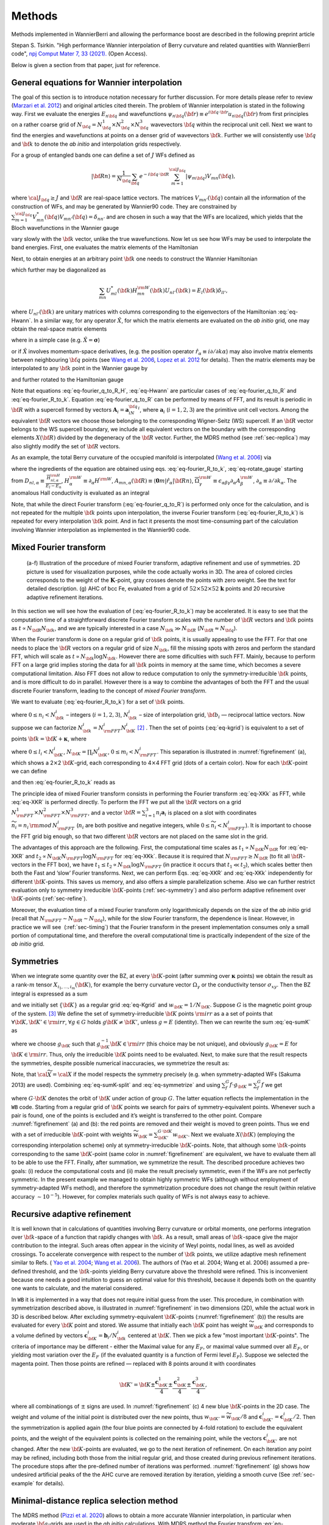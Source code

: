 *********************
Methods 
*********************

Methods implemented in WannierBerri and allowing the performance boost are described in the following preprint article 

Stepan S. Tsirkin. "High performance Wannier interpolation of Berry curvature and related quantities with WannierBerri code", `npj Comput Mater 7, 33 (2021).  <https://www.nature.com/articles/s41524-021-00498-5>`_ (Open Access).

Below is given a section from that paper, just for reference.

.. _sec-wanfun:

General equations for Wannier interpolation
-------------------------------------------------------

The goal of this section is to introduce notation necessary for further
discussion. For more details please refer to review (`Marzari et al. 2012 <https://journals.aps.org/rmp/abstract/10.1103/RevModPhys.84.1419>`_) 
and original articles cited therein. The problem of Wannier
interpolation is stated in the following way. First we evaluate the
energies :math:`E_{n{\bf q}}` and wavefunctions
:math:`\psi_{n{\bf q}}({\bf r})\equiv e^{i{\bf q}\cdot{\bf r}}u_{n{\bf q}}({\bf r})`
from first principles on a rather coarse grid of
:math:`N_{\bf q}=N_{\bf q}^1\times N_{\bf q}^2\times N_{\bf q}^3`
wavevectors :math:`{\bf q}` within the reciprocal unit cell. Next we
want to find the energies and wavefunctions at points on a denser grid
of wavevectors :math:`{\bf k}`. Further we will consistently use
:math:`{\bf q}` and :math:`{\bf k}` to denote the *ab initio* and
interpolation grids respectively.

For a group of entangled bands one can define a set of :math:`J` WFs
defined as

.. math:: \vert{\bf R}n\rangle=\frac{1}{N_{\bf q}}\sum_{\bf q}e^{-i{\bf q}\cdot{\bf R}} \sum_{m=1}^{{\cal J}_{\bf q}} \vert\psi_{m{\bf q}}\rangle V_{mn}({\bf q}),

where :math:`{\cal J}_{\bf q}\ge J` and :math:`{\bf R}` are real-space
lattice vectors. The matrices :math:`V_{mn'}({\bf q})` contain all the
information of the construction of WFs, and may be generated by
Wannier90 code. They are constrained by
:math:`\sum_{m=1}^{{\cal J}_{\bf q}} V^*_{mn}({\bf q})V_{mn'}({\bf q})=\delta_{nn'}`
and are chosen in such a way that the WFs are localized, which yields
that the Bloch wavefunctions in the Wannier gauge

.. math::
   :label: eq-psiW

   \vert\psi_{n{\bf k}}^{\rm W}\rangle \equiv e^{i{\bf k}\cdot{\bf r}}\vert u_{n{\bf k}}^{\rm W}\rangle\equiv  \sum_{{\bf R}}e^{i{\bf k}\cdot{\bf R}}\vert{\bf R}n\rangle  \label{eq:psiW}

vary slowly with the :math:`{\bf k}` vector, unlike the true
wavefunctions. Now let us see how WFs may be used to interpolate the
band energies. First, one evaluates the matrix elements of the
Hamiltonian

.. math::
   :label: eq-fourier_q_to_R_H

   \begin{gathered}
       H_{mn}({\bf R})\equiv\frac{1}{N_{\bf q}}\sum_{\bf q}e^{-i{\bf q}\cdot{\bf R}} \langle\psi_{m{\bf q}}^{\rm W}\vert\hat{H}\vert\psi_{n{\bf q}}^{\rm W}\rangle=\\
       =\frac{1}{N_{\bf q}}\sum_{\bf q}e^{-i{\bf q}\cdot{\bf R}}\sum_{l}V^*_{lm}({\bf q})E_{l{\bf q}}V_{ln}({\bf q}).
       \label{eq:fourier_q_to_R_H}\end{gathered}

Next, to obtain energies at an arbitrary point :math:`{\bf k}` one needs
to construct the Wannier Hamiltonian

.. math::
   :label: eq-Hwann

   H_{mn}^{\rm W}({\bf k})=\sum_{\bf R}H_{mn}({\bf R})e^{i{\bf k}\cdot{\bf R}}, \label{eq:Hwann}

which further may be diagonalized as

.. math:: \sum_{mn} U_{ml}^*({\bf k}) H_{mn}^{\rm W}({\bf k})U_{nl'}({\bf k})=E_l({\bf k}) \delta_{ll'},

where :math:`U_{nl'}({\bf k})` are unitary matrices with columns
corresponding to the eigenvectors of the Hamiltonian
:eq:`eq-Hwann`. In a similar way, for any operator
:math:`\hat{X}`, for which the matrix elements are evaluated on the *ab
initio* grid, one may obtain the real-space matrix elements

.. math::
   :label: eq-fourier_q_to_R

   X_{mn}({\bf R})\equiv\frac{1}{N_{\bf q}}\sum_{\bf q}e^{-i{\bf q}\cdot{\bf R}} X_{mn}^{\text{W}}({\bf q}), \label{eq:fourier_q_to_R}

where in a simple case (e.g. :math:`\hat{X}=\boldsymbol{\sigma}`)

.. math::
   :label: eq-H_to_W

   X_{mn}^{\text{W}}({\bf q})= \sum_{ll'}V_{lm}^*({\bf q}) \langle\psi_{m{\bf q}}\vert\hat{X}\vert\psi_{n{\bf q}}\rangle V_{l'n}({\bf q}), \label{eq:H_to_W}

or if :math:`\hat{X}` involves momentum-space derivatives, (e.g. the
position operator
:math:`\hat{r}_\alpha\equiv i\partial/\partial k\alpha`) may also
involve matrix elements between neighbouring :math:`{\bf q}` points (see
`Wang et al. 2006 <https://journals.aps.org/prb/abstract/10.1103/PhysRevB.74.195118>`_, 
`Lopez et al. 2012 <https://doi.org/10.1103/PhysRevB.85.014435.>`_ for details). Then the matrix
elements may be interpolated to any :math:`{\bf k}` point in the Wannier
gauge by

.. math::
   :label: eq-fourier_R_to_k

   X_{mn}^{\rm W}({\bf k})=\sum_{\bf R}X_{mn}({\bf R})e^{i{\bf k}\cdot{\bf R}} , \label{eq:fourier_R_to_k}

and further rotated to the Hamiltonian gauge

.. math::
   :label: eq-rotate_gauge

   \overline{X}_{mn}^{\rm H}({\bf k})=\left( U^\dagger\cdot X^{\rm W}\cdot U \right)_{mn} . \label{eq:rotate_gauge}

Note that equations :eq:`eq-fourier_q_to_R_H`,
:eq:`eq-Hwann` are particular cases of
:eq:`eq-fourier_q_to_R` and
:eq:`eq-fourier_R_to_k`. Equation
:eq:`eq-fourier_q_to_R` can be performed by means
of FFT, and its result is periodic in :math:`{\bf R}` with a supercell
formed by vectors :math:`\mathbf{A}_i=\mathbf{a}_iN_{\bf q}^i`, where
:math:`\mathbf{a}_i` (:math:`i=1,2,3`) are the primitive unit cell
vectors. Among the equivalent :math:`{\bf R}` vectors we choose those
belonging to the corresponding Wigner-Seitz (WS) supercell. If an
:math:`{\bf R}` vector belongs to the WS supercell boundary, we include
all equivalent vectors on the boundary with the corresponding elements
:math:`X({\bf R})` divided by the degeneracy of the :math:`{\bf R}`
vector. Further, the MDRS method (see :ref:`sec-replica`) may also slightly modify the set
of :math:`{\bf R}` vectors.

As an example, the total Berry curvature of the occupied manifold is
interpolated (`Wang et al. 2006 <https://journals.aps.org/prb/abstract/10.1103/PhysRevB.74.195118>`_) via

.. math::
   :label: eq-Berry-wanint

   \begin{gathered}
   \Omega_\gamma ({\bf k}) =   {\rm Re\,}\sum_n^{\text{occ}}\overline{\Omega}^{\rm H}_{nn,\gamma}
   -2\epsilon_{\alpha\beta\gamma}{\rm Re\,}\sum_n^{\text{occ}}\sum_l^{\text{unocc}}D_{nl,\alpha}\overline{A}^{\rm H}_{ln,\beta}  \\
    +\epsilon_{\alpha\beta\gamma}{\rm Im\,}\sum_n^{\text{occ}}\sum_l^{\text{unocc}}D_{nl,\alpha} D_{ln,\beta} ,
   \label{eq:Berry-wanint}\end{gathered}

where the ingredients of the equation are obtained using
eqs. :eq:`eq-fourier_R_to_k`,
:eq:`eq-rotate_gauge` starting from
:math:`D_{nl,\alpha}\equiv\frac{\overline{H}_{nl,\alpha}^{\rm H}}{E_l-E_n}`,
:math:`H_\alpha^{\rm W}\equiv\partial_\alpha H^{\rm W}`,
:math:`A_{mn,\alpha}({\bf R})\equiv\langle\mathbf{0}m\vert\hat{r}_\alpha\vert{\bf R}n\rangle`,
:math:`\overline{\Omega}_\gamma^{\rm W} \equiv\epsilon_{\alpha\beta\gamma}\partial_\alpha A^{\rm W}_\beta`,
:math:`\partial_\alpha\equiv \partial/\partial{k_\alpha}`. The anomalous
Hall conductivity is evaluated as an integral

.. math::
   :label: eq-AHC

   \sigma_{\alpha\beta}^{\rm AHE}=-\frac{e^2}{\hbar}\epsilon_{\alpha\beta\gamma}\int \frac{d{\bf k}}{(2\pi)^3}\Omega_\gamma({\bf k}).
       \label{eq:AHC}

Note, that while the direct Fourier transform
(:eq:`eq-fourier_q_to_R`) is performed only once
for the calculation, and is not repeated for the multiple
:math:`{\bf k}` points upon interpolation, the inverse Fourier transform
(:eq:`eq-fourier_R_to_k`) is repeated for every
interpolation :math:`{\bf k}` point. And in fact it presents the most
time-consuming part of the calculation involving Wannier interpolation
as implemented in the Wannier90 code.


.. _sec-FFT:

Mixed Fourier transform 
--------------------------------

.. _figrefinement:
.. figure:: imag/figures/refinement.pdf.svg
   :width: 100%

   (a-f) Illustration of the procedure of mixed Fourier transform, adaptive refinement and use of symmetries. 
   2D picture is used for visualization purposes, while the code actually works in 3D.  
   The area of colored circles corresponds to the weight of the :math:`\mathbf{K}`-point, 
   gray crosses denote the points with zero weight. See the text for detailed description. 
   (g) AHC of bcc Fe, evaluated from a grid of :math:`52\times 52\times 52` :math:`\mathbf{k}` points and 20 recursive adaptive refinement iterations.

In this section we will see how the evaluation of
(:eq:`eq-fourier_R_to_k`) may be accelerated. It is
easy to see that the computation time of a straightforward discrete
Fourier transform scales with the number of :math:`{\bf R}` vectors and
:math:`{\bf k}` points as :math:`t\propto N_{\bf R}N_{\bf k}`, and we
are typically interested in a case :math:`N_{\bf k}\gg N_{\bf R}`
(:math:`N_{\bf R}\approx N_{\bf q}`).

When the Fourier transform is done on a regular grid of :math:`{\bf k}`
points, it is usually appealing to use the FFT. For that one needs to
place the :math:`{\bf R}` vectors on a regular grid of size
:math:`N_{\bf k}`, fill the missing spots with zeros and perform the
standard FFT, which will scale as
:math:`t\propto N_{\bf k}\log{N_{\bf k}}`. However there are some
dificulties with such FFT. Mainly, because to perform FFT on a large
grid implies storing the data for all :math:`{\bf k}` points in memory
at the same time, which becomes a severe computational limitation. Also
FFT does not allow to reduce computation to only the
symmetry-irreducible :math:`{\bf k}` points, and is more difficult to do
in parallel. However there is a way to combine the advantages of both
the FFT and the usual discrete Fourier transform, leading to the concept
of *mixed Fourier transform*.

We want to evaluate (:eq:`eq-fourier_R_to_k`) for a
set of :math:`{\bf k}` points.

.. math::
   :label: eq-kgrid

   {\bf k}_{n_1,n_2,n_3}=\frac{n_1}{N_{\bf k}^1}{\bf b}_1 +\frac{n_2}{N_{\bf k}^2}{\bf b}_2 +\frac{n_3}{N_{\bf k}^3}{\bf b}_3 ,   \label{eq:kgrid}

where :math:`0\le n_i< N_{\bf k}^i` – integers (:math:`i=1,2,3`),
:math:`N_{\bf k}^i` – size of interpolation grid, :math:`{\bf b}_i` —
reciprocal lattice vectors. Now suppose we can factorize
:math:`N_{\bf k}^i=N_{\rm FFT}^i N_{\bf K}^i`\  [2]_ . Then the set of
points (:eq:`eq-kgrid`) is equivalent to a set of points
:math:`{\bf k}={\bf K}+\boldsymbol{\kappa}`, where

.. math::
   :label: eq-Kgrid

   \begin{aligned}
   {\bf K}_{l_1,l_2,l_3}&=&\frac{l_1}{N_{\bf k}^1}{\bf b}_1 +\frac{l_2}{N_{\bf k}^2}{\bf b}_2 +\frac{l_3}{N_{\bf k}^3}{\bf b}_3,  \label{eq:Kgrid}  \\
   \boldsymbol{\kappa}_{m_1,m_2,m_3}&=&\frac{m_1}{N_{\rm FFT}^1}{\bf b}_1 +\frac{m_2}{N_{\rm FFT}^2}{\bf b}_2 +\frac{m_3}{N_{\rm FFT}^3}{\bf b}_3,    \end{aligned}

where :math:`0\le l_i< N_{\bf K}^i`,
:math:`N_{\bf K}=\prod_i N_{\bf K}^i`, :math:`0\le m_i< N_{\rm FFT}^i`.
This separation is illustrated in
:numref:`figrefinement` (a), which shows a
2\ :math:`\times`\ 2 :math:`{\bf K}`-grid, each corresponding to
4\ :math:`\times`\ 4 FFT grid (dots of a certain color). Now for each
:math:`{\bf K}`-point we can define

.. math::
   :label: eq-XKR

   X_{mn}({\bf K},{\bf R})\equiv X_{mn}({\bf R})e^{i{\bf K}\cdot{\bf R}} \label{eq:XKR}

and then :eq:`eq-fourier_R_to_k` reads as

.. math::
   :label: eq-XKk

   X_{mn}^{\rm W}({\bf k}={\bf K}+\boldsymbol{\kappa}) = \sum_{\bf R}X_{mn}({\bf K},{\bf R})e^{i\boldsymbol{\kappa}\cdot{\bf R}} \label{eq:XKk}

The principle idea of mixed Fourier transform consists in performing the
Fourier transform :eq:`eq-XKk` as FFT, while
:eq:`eq-XKR` is performed directly. To perform the FFT we put
all the :math:`{\bf R}` vectors on a grid
:math:`N_{\rm FFT}^1\times N_{\rm FFT}^2\times N_{\rm FFT}^3`, and a
vector :math:`{\bf R}=\sum_{i=1}^3 n_i\mathbf{a}_i` is placed on a slot
with coordinates :math:`\widetilde{n}_i= n_i\,{\rm mod}\,N_{\rm FFT}^i`
(:math:`n_i` are both positive and negative integers, while
:math:`0\le \widetilde{n}_i<N_{\rm FFT}^i`). It is important to choose
the FFT grid big enough, so that two different :math:`{\bf R}` vectors
are not placed on the same slot in the grid.

The advantages of this approach are the following. First, the
computational time scales as :math:`t_1\propto N_{\bf K}N_{\bf R}` for
:eq:`eq-XKR` and
:math:`t_2\propto N_{\bf K}N_{\rm FFT}\log N_{\rm FFT}` for
:eq:`eq-XKk`. Because it is required that
:math:`N_{\rm FFT}\ge N_{\bf R}` (to fit all :math:`{\bf R}`-vectors in
the FFT box), we have
:math:`t_1 \le t_2 \propto N_{\bf k}\log N_{\rm FFT}` (in practice it
occurs that :math:`t_1 \ll t_2`), which scales better then both the Fast
and ’slow’ Fourier transforms. Next, we can perform
Eqs. :eq:`eq-XKR` and :eq:`eq-XKk` independently for
different :math:`{\bf K}`-points. This saves us memory, and also offers
a simple parallelization scheme. Also we can further restrict evaluation
only to symmetry irreducible :math:`{\bf K}`-points
(:ref:`sec-symmetry`) and also perform adaptive
refinement over :math:`{\bf K}`-points
(:ref:`sec-refine`).

Moreover, the evaluation time of a mixed Fourier transform only
logarithmically depends on the size of the *ab initio* grid (recall that
:math:`N_{\rm FFT}\sim N_{\bf R}\sim N_{\bf q}`), while for the slow
Fourier transform, the dependence is linear. However, in practice we
will see  (:ref:`sec-timing`) that the Fourier transform in
the present implementation consumes only a small portion of
computational time, and therefore the overall computational time is
practically independent of the size of the *ab initio* grid.


.. _sec-symmetry:

Symmetries 
-------------------------

When we integrate some quantity over the BZ, at every
:math:`{\bf K}`-point (after summing over :math:`\boldsymbol{\kappa}`
points) we obtain the result as a rank-:math:`m` tensor
:math:`X_{i_1,\ldots,i_m}({\bf K})`, for example the berry curvature
vector :math:`\Omega_\gamma` or the conductivity tensor
:math:`\sigma_{xy}`. Then the BZ integral is expressed as a sum

.. math::
   :label: eq-sumK

   {\cal X}=\sum_{\bf K}^{\rm all}  X({\bf K})w_{\bf K}\label{eq:sumK}

and we initially set :math:`\{{\bf K}\}` as a regular grid
:eq:`eq-Kgrid` and :math:`w_{\bf K}=1/N_{\bf K}`. Suppose
:math:`G` is the magnetic point group of the system. [3]_ We define the
set of symmetry-irreducible :math:`{\bf K}` points :math:`\rm irr` as a
a set of points that :math:`\forall {\bf K},{\bf K}'\in{\rm irr}`,
:math:`\forall g\in G` holds :math:`g{\bf K}\neq{\bf K}'`, unless
:math:`g=E` (identity). Then we can rewrite the sum
:eq:`eq-sumK` as

.. math::
   :label: eq-sumK-split

   {\cal X}=\sum_{\bf K}^{\rm all}  g_{\bf K}X(g_{\bf K}^{-1}{\bf K})w_{\bf K}
         \label{eq:sumK-split}

where we choose :math:`g_{\bf K}` such that
:math:`g_{\bf K}^{-1}{\bf K}\in{\rm irr}` (this choice may be not
unique), and obviously :math:`g_{\bf K}=E` for
:math:`{\bf K}\in{\rm irr}`. Thus, only the irreducible :math:`{\bf K}`
points need to be evaluated. Next, to make sure that the result respects
the symmetries, despite possible numerical inaccuracies, we symmetrize
the result as:

.. math::
   :label: eq-symmetrize

   {\cal\widetilde X} = \frac{1}{|G|}\sum_f^{G} f {\cal X}.   \label{eq:symmetrize}

Note, that :math:`{\cal\widetilde X}={\cal X}` if the model respects the
symmetry precisely (e.g. when symmetry-adapted WFs (Sakuma 2013) are
used). Combining :eq:`eq-sumK-split` and
:eq:`eq-symmetrize` and using
:math:`\sum_f^{G} f\cdot g_{\bf K}= \sum_f^{G} f` we get

.. math::
   :label: eq-symmetrize-final

   {\cal\widetilde X}= \frac{1}{|G|}\sum_f^{G} f \left[\sum_{\bf K}^{\rm irr}  X({\bf K}) \left( \sum_{{\bf K}'}^{G\cdot{\bf K}} w_{{\bf K}'} \right) \right] , \label{eq:symmetrize-final}

where :math:`G\cdot{\bf K}` denotes the orbit of :math:`{\bf K}` under
action of group :math:`G`. The latter equation reflects the
implementation in the ``WB`` code. Starting from a regular grid of
:math:`{\bf K}` points we search for pairs of symmetry-equivalent
points. Whenever such a pair is found, one of the points is excluded and
it’s weight is transferred to the other point. Compare
:numref:`figrefinement` (a) and (b): the red
points are removed and their weight is moved to green points. Thus we
end with a set of irreducible :math:`{\bf K}`-point with weights
:math:`\widetilde{w}_{\bf K}=\sum_{{\bf K}'}^{G\cdot{\bf K}} w_{{\bf K}'}`.
Next we evaluate :math:`X({\bf K})` (employing the corresponding
interpolation scheme) only at symmetry-irreducible
:math:`{\bf K}`-points. Note, that although some :math:`{\bf k}`-points
corresponding to the same :math:`{\bf K}`-point (same color in
:numref:`figrefinement` are equivalent, we have to
evaluate them all to be able to use the FFT. Finally, after summation,
we symmetrize the result. The described procedure achieves two goals:
(i) reduce the computational costs and (ii) make the result precisely
symmetric, even if the WFs are not perfectly symmetric. In the present
example we managed to obtain highly symmetric WFs (although without
employment of symmetry-adapted WFs method), and therefore the
symmetrization procedure does not change the result (within relative
accuracy :math:`\sim 10^{-5}`). However, for complex materials such
quality of WFs is not always easy to achieve.


.. _sec-refine:

Recursive adaptive refinement  
-------------------------------

It is well known that in calculations of quantities involving Berry
curvature or orbital moments, one performs integration over
:math:`{\bf k}`-space of a function that rapidly changes with
:math:`{\bf k}`. As a result, small areas of :math:`{\bf k}`-space give
the major contribution to the integral. Such areas often appear in the
vicinity of Weyl points, nodal lines, as well as avoided crossings. To
accelerate convergence with respect to the number of :math:`{\bf k}`
points, we utilize adaptive mesh refinement similar to Refs. (
`Yao et al. 2004 <https://doi.org/10.1103/PhysRevLett.92.037204.>`_; 
`Wang et al. 2006 <https://journals.aps.org/prb/abstract/10.1103/PhysRevB.74.195118>`_). The authors of (Yao et al. 2004; Wang et al.
2006) assumed a pre-defined threshold, and the :math:`{\bf k}`-points
yielding Berry curvature above the threshold were refined. This is
inconvenient because one needs a good intuition to guess an optimal
value for this threshold, because it depends both on the quantity one
wants to calculate, and the material considered.

In ``WB`` it is implemented in a way that does not require initial guess
from the user. This procedure, in combination with symmetrization
described above, is illustrated in
:numref:`figrefinement` in two dimensions (2D),
while the actual work in 3D is described below. After excluding
symmetry-equivalent :math:`{\bf K}`-points
(:numref:`figrefinement` (b)) the results are
evaluated for every :math:`{\bf K}` point and stored. We assume that
initially each :math:`{\bf K}` point has weight
:math:`\widetilde{w}_{\bf K}` and corresponds to a volume defined by
vectors :math:`\mathbf{c}_{\bf K}^i=\mathbf{b}_i/N_{\bf k}^i` centered
at :math:`{\bf K}`. Then we pick a few "most important
:math:`{\bf K}`-points". The criteria of importance may be different -
either the Maximal value for any :math:`E_F`, or maximal value summed
over all :math:`E_F`, or yielding most variation over the :math:`E_F`
(if the evaluated quantity is a function of Fermi level :math:`E_F`).
Suppose we selected the magenta point. Then those points are refined —
replaced with 8 points around it with coordinates

.. math:: {\bf K}'={\bf K}\pm\frac{\mathbf{c}_{\bf K}^1}{4}\pm\frac{\mathbf{c}_{\bf K}^2}{4}\pm\frac{\mathbf{c}_{\bf K}^3}{4},

where all combinationgs of :math:`\pm` signs are used. In
:numref:`figrefinement` (c) 4 new blue
:math:`{\bf K}`-points in the 2D case. The weight and volume of the
initial point is distributed over the new points, thus
:math:`w_{{\bf K}'}=\widetilde{w}_{\bf K}/8` and
:math:`\mathbf{c}_{{\bf K}'}^i=\mathbf{c}_{{\bf K}}^i/2`. Then the
symmetrization is applied again (the four blue points are connected by
4-fold rotation) to exclude the equivalent points, and the weight of the
equivalent points is collected on the remaining point, while the vectors
:math:`\mathbf{c}_{{\bf K}'}^i` are not changed. After the new
:math:`{\bf K}`-points are evaluated, we go to the next iteration of
refinement. On each iteration any point may be refined, including both
those from the initial regular grid, and those created during previous
refinement iterations. The procedure stops after the pre-defined number
of iterations was performed.
:numref:`figrefinement` (g) shows how undesired
artificial peaks of the the AHC curve are removed iteration by
iteration, yielding a smooth curve (See :ref:`sec-example` for details).



.. _sec-replica:

Minimal-distance replica selection method
-------------------------------------------

The MDRS method (`Pizzi et al. 2020 <https://doi.org/10.1088/1361-648x/ab51ff.>`_) allows to obtain a more accurate
Wannier interpolation, in particular when moderate :math:`{\bf q}`-grids
are used in the *ab initio* calculations. With MDRS method the Fourier
transform :eq:`eq-fourier_R_to_k` is modified in
the following way:

.. math::
   :label: eq-replica

   X_{mn}^{\rm W}({\bf k})=\sum_{\bf R}\frac{1}{{\cal N}_{mn{\bf R}}} X_{mn}({\bf R})\sum_{j=1}^{{\cal N}_{mn{\bf R}}} e^{i{\bf k}\cdot\left({\bf R}+\mathbf{T}_{mn{\bf R}}^{(j)}\right)} ,\label{eq:replica}

where :math:`\mathbf{T}_{mn{\bf R}}^{(j)}` are
:math:`{\cal N}_{mn{\bf R}}` lattice vectors that minimise the distance
:math:`|{\bf r}_m-({\bf r}_n+{\bf R}+{\bf T})|` for a given set
:math:`m,n,{\bf R}`. However, the evaluation of
:eq:`eq-replica` is quite slower than
:eq:`eq-fourier_R_to_k`, because every
:math:`{\bf k},m,n,{\bf R}` an extra loop over :math:`j` is needed.
Therefore calculations employing MDRS in ``postw90.x`` (which is enabled
by default) takes more time. Instead it is convenient to re-define the
modified real-space matrix elements as

.. math::
   :label: eq-replica1

   \widetilde{X}_{mn}({\bf R}) = \sum_{{\bf R}'} \frac{1}{{\cal N}_{mn{\bf R}'}} X_{mn}({\bf R}') \sum_{j=1}^{{\cal N}_{mn{\bf R}'}}   \delta_{{\bf R},{\bf R}'+\mathbf{T}_{mn{\bf R}'}^{(j)}}\label{eq:replica1}

only once for the calculation, and then the transformation to
:math:`{\bf k}`-space is performed via

.. math::
   :label: eq-replica2

   X_{mn}^{\rm W}({\bf k})=\sum_{\bf R}e^{i{\bf k}{\bf R}} \widetilde{X}_{mn}({\bf R}). \label{eq:replica2}

Note, that the set of :math:`{\bf R}` vectors in
:eq:`eq-replica1` is increased compared to the initial
set of vectors in :eq:`eq-fourier_q_to_R` in order
to fit all nonzero elements :math:`\widetilde{X}_{mn}({\bf R})` Equation
:eq:`eq-replica2` having essentially same form as
:eq:`eq-fourier_R_to_k`, can be evaluated via mixed
Fourier transform, as described in :ref:`sec-FFT`.

Thus the MDRS method implemented in ``WB`` via
Eqs. :eq:`eq-replica1`-:eq:`eq-replica2`,
and has practically no extra computational cost, while giving notable
accuracy improvement.


.. _sec-fermisea:

Scanning multiple Fermi levels 
---------------------------------------------

**Note : the implementation described below is replaced in the code by a better one**

It is often needed to study anomalous Hall conductivity (AHC) not only
for the pristine Fermi level :math:`E_F`, but considering it as a free
parameter :math:`\epsilon`. On the one hand it gives an estimate of the
accuracy of the calculation, e.g. sharp spikes may indicate that the
result is not converged. On the other hand :math:`\epsilon`-dependence
gives access to the question of the influence of doping and temperature,
and also allows calculation of anomalous Nernst effect
:eq:`eq-ANE`. As implemented in ``postw90.x``, evaluation of
multiple Fermi levels has a large computational cost. However there is a
way to perform the computation of AHC for multiple Fermi levels without
extra computational costs. To show this let’s rewrite
:eq:`eq-Berry-wanint`, :eq:`eq-AHC` as
:math:`\sigma_{\alpha\beta}(\epsilon)=-\epsilon_{\alpha\beta\gamma}\frac{e^2}{\hbar}\Omega_\gamma(\epsilon)`,
where
:math:`\Omega_\gamma(\epsilon)=\sum_{\bf K}w_{\bf K}\Omega_\gamma({\bf K},\epsilon)`
and

.. math::
   :label: eq-Osum-o-uo

   \Omega ({\bf K},\epsilon) = \sum_{\boldsymbol{\kappa}}\left( \sum_n^{O({\bf k},\epsilon)} P_n({\bf k}) + \sum_l^{U({\bf k},\epsilon)}\sum_n^{O({\bf k},\epsilon)} Q_{ln}({\bf k}) \right),
   \label{eq:Osum-o-uo}

where :math:`{\bf k}={\bf K}+\boldsymbol{\kappa}`, the definitions of
:math:`P_n` and :math:`Q_{ln}` straightly follow from
:eq:`eq-Berry-wanint`, and we omit the cartesian
index :math:`\gamma` further in this subsection. Now suppose we want to
evaluate :math:`\Omega(\epsilon_i)` for a series of Fermi levels
:math:`\epsilon_i`. For different :math:`{\bf k}`-points and Fermi
levels :math:`\epsilon` the sets of occupied :math:`O({\bf k},\epsilon)`
and unoccupied states :math:`U({\bf k},\epsilon)` change and repeating
this summations many times may be computationally heavy. Instead we note
that when going from one Fermi level :math:`\epsilon_i` to another
:math:`\epsilon_{i+1}` only a few states at a few
:math:`\boldsymbol{\kappa}`-points change from unoccupied to occupied.
Let’s denote the set of such :math:`\boldsymbol{\kappa}`-points as
:math:`\delta \kappa_i` then, the change of the total Berry curvature is

.. math::
   :label: eq-deltamu

   \begin{gathered}
   \delta{\Omega}_i \equiv  \Omega(\epsilon_{i+1})-{\Omega}(\epsilon_i)=\\=
    \sum_{\bf k}^{\delta \kappa_i} \left(  \sum_n^{O({\bf k},\epsilon_{i+1})} P_n({\bf k}) + \sum_l^{U({\bf k},\epsilon_{i+1})}\sum_n^{O({\bf k},\epsilon_{i+1})} Q_{ln}({\bf k}) -
     \sum_n^{O({\bf k},\epsilon_{i})} P_n({\bf k}) - \sum_l^{U({\bf k},\epsilon_{i})}\sum_n^{O({\bf k},\epsilon_{i})} Q_{ln}({\bf k}) \right)= \\=
   \sum_{\bf k}^{\delta \kappa_i} \left( \sum_n^{\delta O_i({\bf k})} P_n + 
   \sum_l^{U({\bf k},\epsilon_{i+1})}\sum_n^{\delta O_i({\bf k})} Q_{ln}({\bf k})
   -\sum_l^{\delta O_i({\bf k})}\sum_n^{O({\bf k},\epsilon_i)} Q_{ln}({\bf k}) \right),
   \label{eq:deltamu}\end{gathered}

where
:math:`\delta O_i({\bf k})\equiv O({\bf k},\epsilon_{i+1})-O({\bf k},\epsilon_{i})`.
Note that if the step :math:`\epsilon_{i+1}-\epsilon_i` is small, then
:math:`\delta \kappa_i` and :math:`\delta O_i({\bf k})` include only few
elements, if not empty. Hence the evaluation of
:eq:`eq-deltamu` will be very fast. Thus, the full
summation :eq:`eq-Osum-o-uo` is needed only for the
first Fermi level.

In a similar way this approach may be applied to orbital magnetization
and other Fermi-sea properties. E.g. the orbital magnetization may be
written as

.. math::
   :label: eq-Morb-wanint

   \begin{aligned}
   M_\gamma ({\bf k}) &=& \sum_n^{\text{occ}}{\rm Re\,}\left[\overline{C}^{\rm H}_{nn,\gamma} + E_n\overline{\Omega}^{\rm H}_{nn,\gamma}  \right] - \nonumber \\
   &&-2\epsilon_{\alpha\beta\gamma}\sum_l^{\text{unocc}}\sum_n^{\text{occ}}{\rm Re\,}\left[D_{nl,\alpha}(\overline{B}^{\rm H}_{ln,\beta}+ \overline{A}^{\rm H}_{ln,\beta}E_n)\right] \nonumber\\
   &&+\epsilon_{\alpha\beta\gamma}{\rm Im\,}\sum_l^{\text{unocc}}\sum_n^{\text{occ}}D_{nl,\alpha} (E_l+E_n) D_{ln,\beta}
   \label{eq:Morb-wanint}\end{aligned}

where
:math:`C_{mn,\gamma}({\bf R})\equiv\epsilon_{\alpha\beta\gamma}\langle\mathbf{0}m\vert r_\alpha\cdot\hat{H}\cdot(r_\beta-R_\beta)\vert{\bf R}n\rangle`,
:math:`B_{mn,\beta}({\bf R})\equiv\langle\mathbf{0}m\vert\hat{H}\cdot(r_\beta-R_\beta)\vert{\bf R}n\rangle`
and the other ingredients were explained under
:eq:`eq-Berry-wanint`.
Equation :eq:`eq-Morb-wanint` is written following the
approach of Ref. , but the result has a different form, which can be
straightforwardly processed by analogy with
:eq:`eq-Osum-o-uo` and :eq:`eq-deltamu`,
where the first line of :eq:`eq-Morb-wanint` expresses
:math:`P_n({\bf k})` while the second and third lines correspond to
:math:`Q_{ln}({\bf k})`.


.. [2]
   This is always possible unless :math:`N_{\bf k}^i` is a prime number.
   But for really dense grids, we can adjust :math:`N_{\bf k}^i` a bit,
   to be factorizable in any way we want.

.. [3]
   Because :math:`X({\bf K})` is invariant under translations, here we
   are interested in the point group, rather then space group.

















